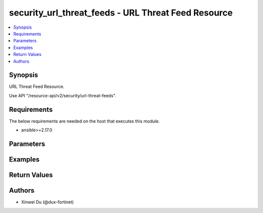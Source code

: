 security_url_threat_feeds - URL Threat Feed Resource
++++++++++++++++++++++++++++++++++++++++++++++++++++

.. versionadded:: 1.0.0

.. contents::
   :local:
   :depth: 1

Synopsis
--------
URL Threat Feed Resource.

Use API "/resource-api/v2/security/url-threat-feeds".

Requirements
------------

The below requirements are needed on the host that executes this module.

- ansible>=2.17.0


Parameters
----------
.. raw:: html

 <ul>
 <li><span class="li-head">state</span> The state of the module. "present" means create or update the resource, "absent" means delete the resource.<span class="li-normal">type: str</span><span class="li-normal">choices: ['present', 'absent']</span><span class="li-normal">default: present</span></li>
 <li><span class="li-head">force_method</span> Specify this option to force the method to use to interact with the resource.<span class="li-normal">type: str</span><span class="li-normal">choices: ['none', 'get', 'post', 'put', 'delete']</span><span class="li-normal">default: none</span></li>
 <li><span class="li-head">bypass_validation</span> Bypass validation of the module.<span class="li-normal">type: bool</span><span class="li-normal">default: False</span></li>
 <li><span class="li-head">params</span> The parameters of the module.<span class="li-required">[Required]</span><span class="li-normal">type: dict</span></li>
 <ul class="ul-self"> <li><span class="li-head">primaryKey</span> <span class="li-required">[Required]</span><span class="li-normal">type: str</span></li>
 <li><span class="li-head">comments</span> <span class="li-normal">type: str</span></li>
 <li><span class="li-head">status</span> <span class="li-normal">type: str</span><span class="li-normal">choices: ['disable', 'enable']</span></li>
 <li><span class="li-head">refreshRate</span> <span class="li-normal">type: int</span></li>
 <li><span class="li-head">uri</span> <span class="li-normal">type: str</span></li>
 <li><span class="li-head">basicAuthentication</span> <span class="li-normal">type: str</span><span class="li-normal">choices: ['disable', 'enable']</span></li>
 <li><span class="li-head">username</span> <span class="li-normal">type: str</span></li>
 <li><span class="li-head">password</span> <span class="li-normal">type: str</span></li>
 </ul> </ul>



Examples
-------------

.. code-block:: yaml

  
  


Return Values
-------------
.. raw:: html

 <ul>
 <li><span class="li-head">http_code</span> <span class="li-normal">type: int</span><span class="li-normal">returned: always</span></li>
 <li><span class="li-head">response</span> <span class="li-normal">type: raw</span><span class="li-normal">returned: always</span></li>
 </ul>


Authors
-------

- Xinwei Du (@dux-fortinet)

